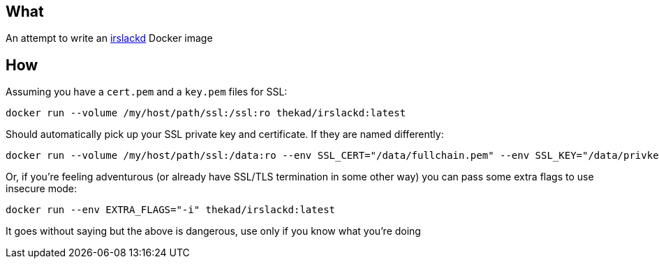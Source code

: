 ## What
An attempt to write an link:https://github.com/adsr/irslackd[irslackd] Docker image

## How

Assuming you have a `cert.pem` and a `key.pem` files for SSL:

----
docker run --volume /my/host/path/ssl:/ssl:ro thekad/irslackd:latest
----

Should automatically pick up your SSL private key and certificate. If they are named differently:

----
docker run --volume /my/host/path/ssl:/data:ro --env SSL_CERT="/data/fullchain.pem" --env SSL_KEY="/data/privkey.pem" thekad/irslackd:latest
----

Or, if you're feeling adventurous (or already have SSL/TLS termination in some other way) you can pass some extra flags to use insecure mode:

----
docker run --env EXTRA_FLAGS="-i" thekad/irslackd:latest
----

It goes without saying but the above is dangerous, use only if you know what you're doing
